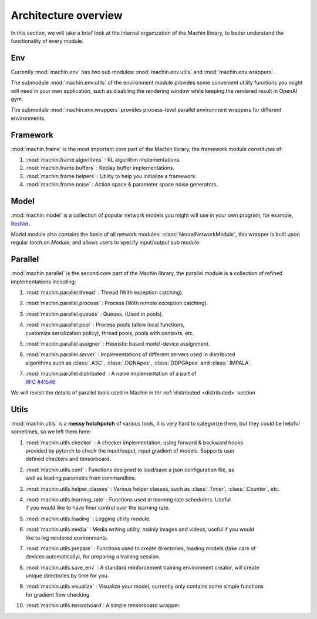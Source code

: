 Architecture overview
================================
In this section, we will take a brief look at the internal organization of
the Machin library, to better understand the functionality of every module.

Env
--------------------------------
Currently :mod:`machin.env` has two sub modules: :mod:`machin.env.utils` and
:mod:`machin.env.wrappers`.

The submodule :mod:`machin.env.utils` of the environment module provides
some convenient utility functions you might will need in your own application,
such as disabling the rendering window while keeping the rendered result in OpenAI gym.

The submodule :mod:`machin.env.wrappers` provides process-level parallel environment
wrappers for different environments.

Framework
--------------------------------
:mod:`machin.frame` is the most important core part of the Machin library,
the framework module constitutes of:

1. :mod:`machin.frame.algorithms` : RL algorithm implementations.
2. :mod:`machin.frame.buffers` : Replay buffer implementations.
3. :mod:`machin.frame.helpers` : Utility to help you initialize a framework.
4. :mod:`machin.frame.noise` : Action space & parameter space noise generators.

Model
--------------------------------
:mod:`machin.model` is a collection of popular network models you might will use in your own
program, for example, `ResNet <https://arxiv.org/abs/1512.03385>`_.

Model module also contains the basis of all network modules: :class:`NeuralNetworkModule`,
this wrapper is built upon regular `torch.nn.Module`, and allows users to specify input/output
sub module.

Parallel
--------------------------------
:mod:`machin.parallel` is the second core part of the Machin library,
the parallel module is a collection of refined implementations including:

1. :mod:`machin.parallel.thread` : Thread (With exception catching).
2. :mod:`machin.parallel.process` : Process (With remote exception catching).
3. :mod:`machin.parallel.queues` : Queues. (Used in pools).
4. | :mod:`machin.parallel.pool` : Process pools (allow local functions,
   | customize serialization policy), thread pools, pools with contexts, etc.
5. :mod:`machin.parallel.assigner` : Heuristic based model-device assignment.
6. | :mod:`machin.parallel.server` : Implementations of different servers used in distributed
   | algorithms such as :class:`.A3C`, :class:`.DQNApex`, :class:`DDPGApex` and :class:`.IMPALA`.
7. | :mod:`machin.parallel.distributed` : A naive implementation of a part of
   | `RFC #41546 <https://github.com/pytorch/pytorch/issues/41546>`_

We will revisit the details of parallel tools used in Machin in thr :ref:`distributed <distributed>` section

Utils
--------------------------------
:mod:`machin.utils` is a **messy hotchpotch** of various tools, it is very hard to categorize them,
but they could be helpful sometimes, so we left them here:

1. | :mod:`machin.utils.checker` : A checker implementation, using forward & backward hooks
   | provided by pytorch to check the input/ouput, input gradient of models. Supports user
   | defined checkers and tensorboard.
2. | :mod:`machin.utils.conf` : Functions designed to load/save a json configuration file, as
   | well as loading parametrs from commandline.
3. | :mod:`machin.utils.helper_classes` : Various helper classes, such as :class:`.Timer`, :class:`.Counter`, etc.
4. | :mod:`machin.utils.learning_rate` : Functions used in learning rate schedulers. Useful
   | if you would like to have finer control over the learning rate.
5. :mod:`machin.utils.loading` : Logging utility module.
6. | :mod:`machin.utils.media` : Media writing utility, mainly images and videos, useful if you would
   | like to log rendered environments.
7. | :mod:`machin.utils.prepare` : Functions used to create directories, loading models (take care of
   | devices automatically), for preparing a training session.
8. | :mod:`machin.utils.save_env` : A standard reinforcement training environment creator, will create
   | unique directories by time for you.
9. | :mod:`machin.utils.visualize` : Visualize your model, currently only contains some simple functions
   | for gradient flow checking.
10. :mod:`machin.utils.tensorboard`: A simple tensorboard wrapper.

